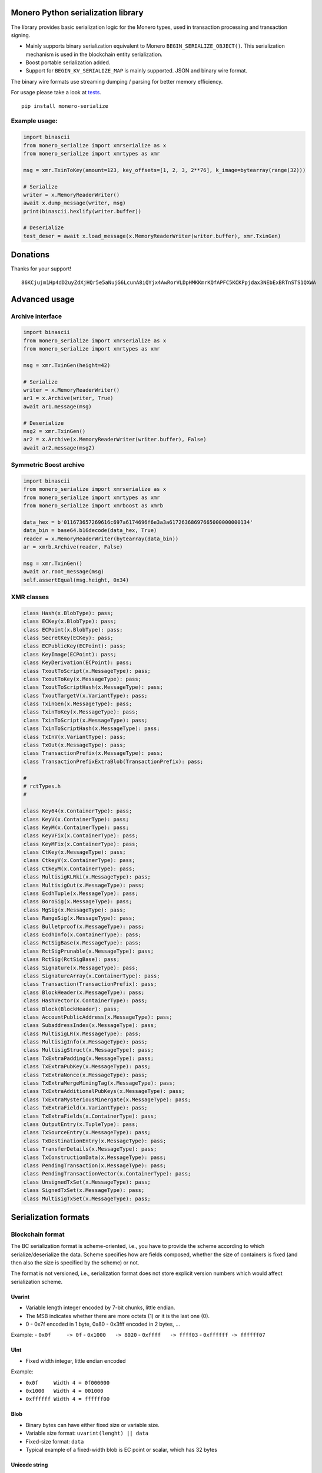 Monero Python serialization library
===================================

|Build Status|

The library provides basic serialization logic for the Monero types,
used in transaction processing and transaction signing.

-  Mainly supports binary serialization equivalent to Monero
   ``BEGIN_SERIALIZE_OBJECT()``. This serialization mechanism is used in
   the blockchain entity serialization.
-  Boost portable serialization added.
-  Support for ``BEGIN_KV_SERIALIZE_MAP`` is mainly supported. JSON and
   binary wire format.

The binary wire formats use streaming dumping / parsing for better
memory efficiency.

For usage please take a look at
`tests <https://github.com/ph4r05/monero-serialize/tree/master/monero_serialize/tests>`__.

::

    pip install monero-serialize

Example usage:
--------------

.. code:: python

    import binascii
    from monero_serialize import xmrserialize as x
    from monero_serialize import xmrtypes as xmr

    msg = xmr.TxinToKey(amount=123, key_offsets=[1, 2, 3, 2**76], k_image=bytearray(range(32)))

    # Serialize
    writer = x.MemoryReaderWriter()
    await x.dump_message(writer, msg)
    print(binascii.hexlify(writer.buffer))

    # Deserialize
    test_deser = await x.load_message(x.MemoryReaderWriter(writer.buffer), xmr.TxinGen)

Donations
=========

Thanks for your support!

::

    86KCjujm1Hp4dD2uyZdXjHQr5e5aNujG6LcunA8iQYjx4AwRorVLDpHMKKmrKQfAPFC5KCKPpjdax3NEbExBRTnSTS1QXWA

Advanced usage
==============

Archive interface
-----------------

.. code:: python

    import binascii
    from monero_serialize import xmrserialize as x
    from monero_serialize import xmrtypes as xmr

    msg = xmr.TxinGen(height=42)

    # Serialize
    writer = x.MemoryReaderWriter()
    ar1 = x.Archive(writer, True)
    await ar1.message(msg)

    # Deserialize
    msg2 = xmr.TxinGen()
    ar2 = x.Archive(x.MemoryReaderWriter(writer.buffer), False)
    await ar2.message(msg2)

Symmetric Boost archive
-----------------------

.. code:: python

    import binascii
    from monero_serialize import xmrserialize as x
    from monero_serialize import xmrtypes as xmr
    from monero_serialize import xmrboost as xmrb

    data_hex = b'011673657269616c697a6174696f6e3a3a61726368697665000000000134'
    data_bin = base64.b16decode(data_hex, True)
    reader = x.MemoryReaderWriter(bytearray(data_bin))
    ar = xmrb.Archive(reader, False)

    msg = xmr.TxinGen()
    await ar.root_message(msg)
    self.assertEqual(msg.height, 0x34)

XMR classes
-----------

.. code:: python

    class Hash(x.BlobType): pass;
    class ECKey(x.BlobType): pass;
    class ECPoint(x.BlobType): pass;
    class SecretKey(ECKey): pass;
    class ECPublicKey(ECPoint): pass;
    class KeyImage(ECPoint): pass;
    class KeyDerivation(ECPoint): pass;
    class TxoutToScript(x.MessageType): pass;
    class TxoutToKey(x.MessageType): pass;
    class TxoutToScriptHash(x.MessageType): pass;
    class TxoutTargetV(x.VariantType): pass;
    class TxinGen(x.MessageType): pass;
    class TxinToKey(x.MessageType): pass;
    class TxinToScript(x.MessageType): pass;
    class TxinToScriptHash(x.MessageType): pass;
    class TxInV(x.VariantType): pass;
    class TxOut(x.MessageType): pass;
    class TransactionPrefix(x.MessageType): pass;
    class TransactionPrefixExtraBlob(TransactionPrefix): pass;

    #
    # rctTypes.h
    #

    class Key64(x.ContainerType): pass;
    class KeyV(x.ContainerType): pass;
    class KeyM(x.ContainerType): pass;
    class KeyVFix(x.ContainerType): pass;
    class KeyMFix(x.ContainerType): pass;
    class CtKey(x.MessageType): pass;
    class CtkeyV(x.ContainerType): pass;
    class CtkeyM(x.ContainerType): pass;
    class MultisigKLRki(x.MessageType): pass;
    class MultisigOut(x.MessageType): pass;
    class EcdhTuple(x.MessageType): pass;
    class BoroSig(x.MessageType): pass;
    class MgSig(x.MessageType): pass;
    class RangeSig(x.MessageType): pass;
    class Bulletproof(x.MessageType): pass;
    class EcdhInfo(x.ContainerType): pass;
    class RctSigBase(x.MessageType): pass;
    class RctSigPrunable(x.MessageType): pass;
    class RctSig(RctSigBase): pass;
    class Signature(x.MessageType): pass;
    class SignatureArray(x.ContainerType): pass;
    class Transaction(TransactionPrefix): pass;
    class BlockHeader(x.MessageType): pass;
    class HashVector(x.ContainerType): pass;
    class Block(BlockHeader): pass;
    class AccountPublicAddress(x.MessageType): pass;
    class SubaddressIndex(x.MessageType): pass;
    class MultisigLR(x.MessageType): pass;
    class MultisigInfo(x.MessageType): pass;
    class MultisigStruct(x.MessageType): pass;
    class TxExtraPadding(x.MessageType): pass;
    class TxExtraPubKey(x.MessageType): pass;
    class TxExtraNonce(x.MessageType): pass;
    class TxExtraMergeMiningTag(x.MessageType): pass;
    class TxExtraAdditionalPubKeys(x.MessageType): pass;
    class TxExtraMysteriousMinergate(x.MessageType): pass;
    class TxExtraField(x.VariantType): pass;
    class TxExtraFields(x.ContainerType): pass;
    class OutputEntry(x.TupleType): pass;
    class TxSourceEntry(x.MessageType): pass;
    class TxDestinationEntry(x.MessageType): pass;
    class TransferDetails(x.MessageType): pass;
    class TxConstructionData(x.MessageType): pass;
    class PendingTransaction(x.MessageType): pass;
    class PendingTransactionVector(x.ContainerType): pass;
    class UnsignedTxSet(x.MessageType): pass;
    class SignedTxSet(x.MessageType): pass;
    class MultisigTxSet(x.MessageType): pass;

Serialization formats
=====================

Blockchain format
-----------------

The BC serialization format is scheme-oriented, i.e., you have to
provide the scheme according to which serialize/deserialize the data.
Scheme specifies how are fields composed, whether the size of containers
is fixed (and then also the size is specified by the scheme) or not.

The format is not versioned, i.e., serialization format does not store
explicit version numbers which would affect serialization scheme.

Uvarint
~~~~~~~

-  Variable length integer encoded by 7-bit chunks, little endian.
-  The MSB indicates whether there are more octets (1) or it is the last
   one (0).
-  0 - 0x7f encoded in 1 byte, 0x80 - 0x3fff encoded in 2 bytes, ...

Example: - ``0x0f     -> 0f`` - ``0x1000   -> 8020`` -
``0xffff   -> ffff03`` - ``0xffffff -> ffffff07``

UInt
~~~~

-  Fixed width integer, little endian encoded

Example:

-  ``0x0f     Width 4 = 0f000000``
-  ``0x1000   Width 4 = 001000``
-  ``0xffffff Width 4 = ffffff00``

Blob
~~~~

-  Binary bytes can have either fixed size or variable size.
-  Variable size format: ``uvarint(lenght) || data``
-  Fixed-size format: ``data``
-  Typical example of a fixed-width blob is EC point or scalar, which
   has 32 bytes

Unicode string
~~~~~~~~~~~~~~

-  Format: ``uvarint(length) || input.encode("utf8")``

Container
~~~~~~~~~

-  Variable size format: ``uvarint(length) || *elements``
-  Fixed size format: ``*elements``
-  Elements are serialized according to the scheme of the element.
-  All elements are of the same type which is specified by the schema of
   the container

Tuple
~~~~~

-  Tuple is heterogenous
-  Format: ``uvarint(length) || *elements``
-  Each element is serialized according to the scheme specified in the
   tuple

Variant
~~~~~~~

-  Similar to union from C, stores precisely one data type out of many
-  Variants are identified by 1 byte code
-  Format: ``uint(variant_code) || variant_object``
-  Variant object is serialized according to the scheme corresponding
   for the particular variant

Message / object
~~~~~~~~~~~~~~~~

-  Collection of heterogenous fields
-  Fields are serialized according to the scheme
-  Field ordering is fixed by the message scheme
-  Field have names, but no name nor number of fields are serialized
-  Messages serialization scheme can vary based on the version number
   provided from outside

Boost serialization
-------------------

-  Mainly used by the wallet and for internal purposes.
-  Scheme oriented format. Scheme is required to understand the
   serialized data.
-  Versioned serialization format, explicitly storing version numbers to
   the serialized data.
-  Reference: `Boost
   Serialization <https://www.boost.org/doc/libs/1_61_0/libs/serialization/doc/index.html>`__
-  Archive starts with the header
   ``011673657269616c697a6174696f6e3a3a617263686976650000`` which
   translates to ``\x01\x16serialization::archive\x00\x00``. The
   ``[-2]`` byte enables tracking (tracking is not supported in this
   lib), ``[-1]`` is a version of root element.
-  `Basic
   archive <https://www.boost.org/doc/libs/1_66_0/libs/serialization/src/basic_oarchive.cpp>`__

Versioning
~~~~~~~~~~

-  Schemes are versioned based on the C++ type, this python lib
   identifies the object based on its type and parameters (e.g.
   container + element type). Once the version for particular type has
   been stored to the stream, it is not stored again. In C++ this is
   handled by the type system and compiler. In this library we have to
   explicitly track whether the type version has been already stored.
-  Elementary types are not versioned (int, uvarint, unicode)
-  Versioning can be disabled in the complex types
-  Version is stored as the following tuple:
   ``(uvarint(tracking) || uvarint(version))``
-  tracking relates to the `Boost Object
   Tracking <https://www.boost.org/doc/libs/1_61_0/libs/serialization/doc/special.html#objecttracking>`__,
   advanced construct used with pointers (tracking by memory address),
   alpha version of tracking is supported for reading the archive.
-  tracking in C++ code: ``BOOST_CLASS_TRACKING``
-  Versioning in the `Boost
   docs <https://www.boost.org/doc/libs/1_61_0/libs/serialization/doc/tutorial.html#versioning>`__
-  If tracking is enabled, the format is:
   ``(uvarint(tracking) || uvarint(version) || uvarint(object_id))``

Uvarint
~~~~~~~

-  First byte encodes length and sign. Supports byte widths: 0-8. 2 byte
   positive number: 0x2, 2 byte negative number: 0xfe
-  Encoding in 8bit chunks, little endian.
-  Uvarint serialization scheme defined by Monero code.

Unicode
~~~~~~~

-  Format: ``uvarint(length) || input.encode("utf8")``

Blob
~~~~

-  Format: ``uvarint(length) || data``

Container
~~~~~~~~~

-  Primitive type containers are not versioned, in general, container is
   versioned.
-  After version follows ``uvarint(length)``
-  Version of the element follows as ``uvarint(element_version)``
   (exception for case of raw containers = statically allocated like
   Key64)
-  Elements follow. If element is serialized for the first time, same
   rules apply for the versioning - version is stored.
-  Example:
   ``(tr, v), collection_size, element_version, (obj_tr, obj_v), obj1, obj2, ...``

Tuple
~~~~~

-  Versioned
-  Stored without size information - obtained from the scheme

Variant
~~~~~~~

-  Versioned
-  Format: ``uvarint(variant_code) || field``
-  Example: ``(tr, v), which, (tr, v), val``

Message
~~~~~~~

-  Versioned
-  Stores field in a defined order, without storing field names or field
   types. Types are derived from the scheme.
-  Fields serialized recursively.

JSONRPC
-------

-  Monero serialization format, with either binary or JSON form
-  Defines serialization types supported by the format, each supported
   serialization primitive has a tag.
-  signed and unsigned integers of a fixed widths of: 18, 16,32, 64 bits
-  boolean
-  double
-  string
-  object
-  array

-  Root of archive starts with the ``0x01011101 || 0x01020101 || 0x1``,
   i.e, signature A, signature B, format version
-  Archive can be parsed as JSON, i.e., without scheme.

Integers
~~~~~~~~

-  Integer to encode is N, then the format encodes ``N<<2 | size_flag``
   as little endian
-  Flags 0, 1, 2, 3 correspond to 1, 2, 4, 8 byte integers
   correspondingly

String
~~~~~~

-  Format: ``uvarint(length) || data``

Array
~~~~~

-  Serializes ``element_type | SerializeType.ARRAY_FLAG`` as integer,
   where ``element_type`` is the object tag.
-  Serializes length of the container
-  Serializes each element recursively

Section / object
~~~~~~~~~~~~~~~~

-  Correspond to JSON dictionaries with string keys
-  Format:
   ``uvarint(length) || serialize_string(section_1) || serialize_storage(value_1)``
-  The ``serialize_storage`` serializes:
-  object tag if object type does not have ``ARRAY_FLAG`` flag
-  object itself recursively

.. |Build Status| image:: https://travis-ci.org/ph4r05/monero-serialize.svg?branch=master
   :target: https://travis-ci.org/ph4r05/monero-serialize
